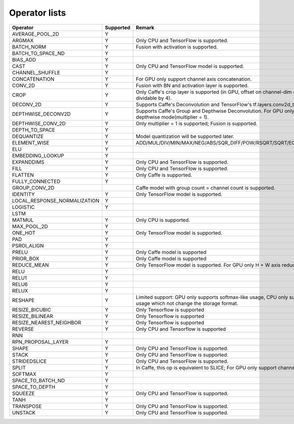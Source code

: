 Operator lists
==============

.. Please keep in chronological order when editing
.. csv-table::
    :header: "Operator","Supported","Remark"

    "AVERAGE_POOL_2D","Y",""
    "ARGMAX","Y","Only CPU and TensorFlow is supported."
    "BATCH_NORM","Y","Fusion with activation is supported."
    "BATCH_TO_SPACE_ND","Y",""
    "BIAS_ADD","Y",""
    "CAST","Y","Only CPU and TensorFlow model is supported."
    "CHANNEL_SHUFFLE","Y",""
    "CONCATENATION","Y","For GPU only support channel axis concatenation."
    "CONV_2D","Y","Fusion with BN and activation layer is supported."
    "CROP","Y","Only Caffe's crop layer is supported (in GPU, offset on channel-dim should be dividable by 4)."
    "DECONV_2D","Y","Supports Caffe's Deconvolution and TensorFlow's tf.layers.conv2d_transpose."
    "DEPTHWISE_DECONV2D","Y","Supports Caffe's Group and Depthwise Deconvolution. For GPU only supports depthwise mode(multiplier = 1)."
    "DEPTHWISE_CONV_2D","Y","Only multiplier = 1 is supported; Fusion is supported."
    "DEPTH_TO_SPACE","Y",""
    "DEQUANTIZE","Y","Model quantization will be supported later."
    "ELEMENT_WISE","Y","ADD/MUL/DIV/MIN/MAX/NEG/ABS/SQR_DIFF/POW/RSQRT/SQRT/EQUAL/FLOOR_DIV"
    "ELU","Y",""
    "EMBEDDING_LOOKUP","Y",""
    "EXPANDDIMS","Y","Only CPU and TensorFlow is supported."
    "FILL","Y","Only CPU and TensorFlow is supported."
    "FLATTEN","Y","Only Caffe is supported."
    "FULLY_CONNECTED","Y",""
    "GROUP_CONV_2D","","Caffe model with group count = channel count is supported."
    "IDENTITY","Y","Only TensorFlow model is supported."
    "LOCAL_RESPONSE_NORMALIZATION","Y",""
    "LOGISTIC","Y",""
    "LSTM","",""
    "MATMUL","Y","Only CPU is supported."
    "MAX_POOL_2D","Y",""
    "ONE_HOT","Y","Only TensorFlow model is supported."
    "PAD","Y",""
    "PSROI_ALIGN","Y",""
    "PRELU","Y","Only Caffe model is supported"
    "PRIOR_BOX","Y","Only Caffe model is supported"
    "REDUCE_MEAN","Y","Only TensorFlow model is supported. For GPU only H + W axis reduce is supported."
    "RELU","Y",""
    "RELU1","Y",""
    "RELU6","Y",""
    "RELUX","Y",""
    "RESHAPE","Y","Limited support: GPU only supports softmax-like usage, CPU only supports the usage which not change the storage format."
    "RESIZE_BICUBIC","Y","Only Tensorflow is supported"
    "RESIZE_BILINEAR","Y","Only Tensorflow is supported"
    "RESIZE_NEAREST_NEIGHBOR","Y","Only Tensorflow is supported"
    "REVERSE","Y","Only CPU and Tensorflow is supported"
    "RNN","",""
    "RPN_PROPOSAL_LAYER","Y",""
    "SHAPE","Y","Only CPU and TensorFlow is supported."
    "STACK","Y","Only CPU and TensorFlow is supported."
    "STRIDEDSLICE","Y","Only CPU and TensorFlow is supported."
    "SPLIT","Y","In Caffe, this op is equivalent to SLICE; For GPU only support channel axis slice."
    "SOFTMAX","Y",""
    "SPACE_TO_BATCH_ND", "Y",""
    "SPACE_TO_DEPTH","Y",""
    "SQUEEZE","Y","Only CPU and TensorFlow is supported."
    "TANH","Y",""
    "TRANSPOSE","Y","Only CPU and TensorFlow is supported."
    "UNSTACK","Y","Only CPU and TensorFlow is supported."
